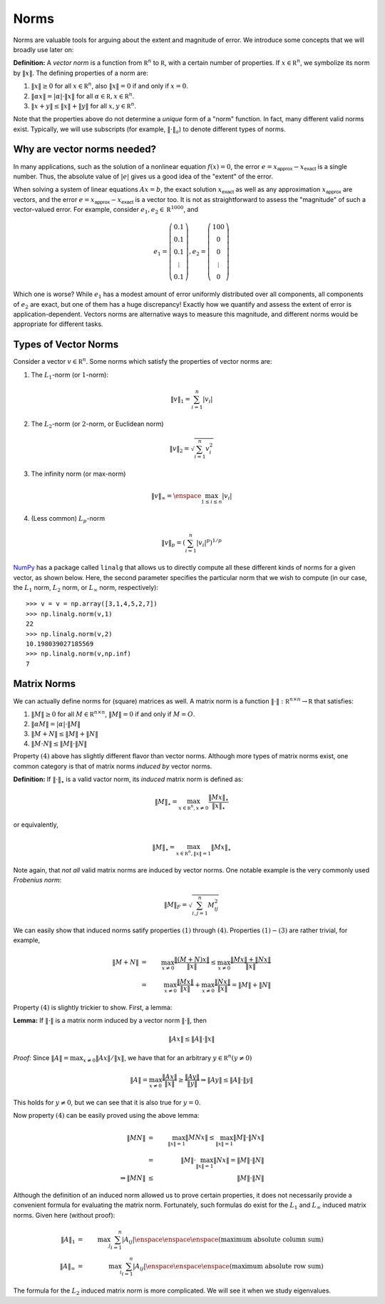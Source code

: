Norms
-----

Norms are valuable tools for arguing about the extent and magnitude of error. We
introduce some concepts that we will broadly use later on:

**Definition:** A *vector norm* is a function from :math:`\mathbb R^n` to
:math:`\mathbb R`, with a certain number of properties. If :math:`x\in\mathbb R^n`,
we symbolize its norm by :math:`\lVert x\rVert`. The defining properties of a
norm are:

#. :math:`\lVert x\rVert\geq 0` for all :math:`x\in\mathbb R^n`, also :math:`\lVert x\rVert=0`
   if and only if :math:`x=0`.
#. :math:`\lVert \alpha x\rVert = \lvert\alpha\rvert\cdot \lVert x\rVert` for
   all :math:`\alpha\in\mathbb R,x\in\mathbb R^n`.
#. :math:`\lVert x+y\rVert\leq \lVert x\rVert + \lVert y\rVert` for all
   :math:`x,y\in\mathbb R^n`.

Note that the properties above do not determine a *unique* form of a "norm"
function. In fact, many different valid norms exist. Typically, we will use
subscripts (for example, :math:`\lVert \cdot\rVert_a`) to denote different types
of norms.

Why are vector norms needed?
~~~~~~~~~~~~~~~~~~~~~~~~~~~~

In many applications, such as the solution of a nonlinear equation :math:`f(x)=0`,
the error :math:`e=x_\textsf{approx}-x_\textsf{exact}` is a single number. Thus,
the absolute value of :math:`\vert e\vert` gives us a good idea of the "extent"
of the error.

When solving a system of linear equations :math:`Ax=b`, the exact solution
:math:`x_\textsf{exact}` as well as any approximation :math:`x_\textsf{approx}`
are vectors, and the error :math:`e=x_\textsf{approx}-x_\textsf{exact}` is a
vector too. It is not as straightforward to assess the "magnitude" of such a
vector-valued error. For example, consider :math:`e_1,e_2\in\mathbb R^{1000}`,
and

.. math::
    e_1=\left(\begin{array}{c}
    0.1 \\
    0.1 \\
    0.1 \\
    \vdots \\
    0.1
    \end{array}\right), e_2 = \left(\begin{array}{c}
    100 \\
    0 \\
    0 \\
    \vdots \\
    0
    \end{array}\right)

Which one is worse? While :math:`e_1` has a modest amount of error uniformly
distributed over all components, all components of :math:`e_2` are exact, but
one of them has a huge discrepancy! Exactly how we quantify and assess the
extent of error is application-dependent. Vectors norms are alternative ways to
measure this magnitude, and different norms would be appropriate for different
tasks.

Types of Vector Norms
~~~~~~~~~~~~~~~~~~~~~

Consider a vector :math:`v\in\mathbb R^n`. Some norms which satisfy the
properties of vector norms are:

1. The :math:`L_1`-norm (or :math:`1`-norm):

.. math::
    \lVert v\rVert_1         = \sum_{i=1}^n \vert v_i\vert

2. The :math:`L_2`-norm (or :math:`2`-norm, or Euclidean norm)

.. math::
    \lVert v\rVert_2 = \sqrt{\sum_{i=1}^n v_i^2}

3. The infinity norm (or max-norm)

.. math::
    \lVert v\rVert_\infty    = \enspace \max_{1\leq i\leq n}\vert v_i\vert

4. (Less common) :math:`L_p`-norm

.. math::
    \lVert v\rVert_p = \left(\sum_{i=1}^n \vert v_i\vert^p\right)^{1/p}

`NumPy <http://www.numpy.org/>`_ has a package called ``linalg`` that allows us
to directly compute all these different kinds of norms for a given vector, as shown below.
Here, the second parameter specifies the particular norm that we wish to compute
(in our case, the :math:`L_1` norm, :math:`L_2` norm, or :math:`L_\infty` norm, respectively): ::

    >>> v = v = np.array([3,1,4,5,2,7])
    >>> np.linalg.norm(v,1)
    22
    >>> np.linalg.norm(v,2)
    10.198039027185569
    >>> np.linalg.norm(v,np.inf)
    7

Matrix Norms
~~~~~~~~~~~~

We can actually define norms for (square) matrices as well. A matrix norm is a
function :math:`\lVert\cdot\rVert : \mathbb R^{n\times n}\rightarrow \mathbb R`
that satisfies:

1. :math:`\lVert M\rVert\geq 0` for all :math:`M\in\mathbb R^{n\times n}`, :math:`\lVert M\rVert = 0`
   if and only if :math:`M=O`.
2. :math:`\lVert \alpha M\rVert = \vert\alpha\vert\cdot\lVert M\rVert`
3. :math:`\lVert M+N\rVert\leq \lVert M\rVert + \lVert N\rVert`
4. :math:`\lVert M\cdot N\rVert \leq \lVert M\rVert\cdot\lVert N\rVert`

Property :math:`(4)` above has slightly different flavor than vector
norms. Although more types of matrix norms exist, one common category is that of
matrix norms *induced by* vector norms.

**Definition:** If :math:`\lVert\cdot\rVert_\star` is a valid vactor norm, its
*induced* matrix norm is defined as:

.. math::
    \lVert M\rVert_\star = \max_{x\in\mathbb R^n,x\neq 0} \frac{\lVert Mx\rVert_\star}{\lVert x\rVert_\star}

or equivalently,

.. math::
    \lVert M\rVert_\star = \max_{x\in\mathbb R^n,\lVert x\rVert=1} \lVert Mx\rVert_\star

Note again, that *not all* valid matrix norms are induced by vector norms. One
notable example is the very commonly used *Frobenius norm*:

.. math::
    \lVert M\rVert_F = \sqrt{\sum_{i,j=1}^n M_{ij}^2}

We can easily show that induced norms satify properties :math:`(1)` through
:math:`(4)`. Properties :math:`(1)-(3)` are rather trivial, for example,

.. math::
    \lVert M+N\rVert &=& \max_{x\neq 0} \frac{\lVert (M+N)x\rVert}{\lVert x\rVert} \leq \max_{x\neq 0} \frac{\lVert Mx\rVert + \lVert Nx\rVert}{\lVert x\rVert} \\
                     &=& \max_{x\neq 0} \frac{\lVert Mx\rVert}{\lVert x\rVert} + \max_{x\neq 0} \frac{\lVert Nx\rVert}{\lVert x\rVert} = \lVert M\rVert + \lVert N\rVert

Property :math:`(4)` is slightly trickier to show. First, a lemma:

**Lemma:** If :math:`\lVert\cdot\rVert` is a matrix norm induced by a vector
norm :math:`\lVert\cdot\rVert`, then

.. math::
    \lVert Ax\rVert \leq \lVert A\rVert\cdot \lVert x\rVert

*Proof:* Since :math:`\lVert A\rVert = \max_{x\neq 0}\lVert Ax\rVert/\lVert x\rVert`, we have that for an arbitrary :math:`y\in\mathbb R^n (y\neq 0)`

.. math::
    \lVert A\rVert = \max_{x\neq 0}\frac{\lVert Ax\rVert}{\lVert x\rVert}\geq \frac{\lVert Ay\rVert}{\lVert y\rVert} \Rightarrow \lVert Ay\rVert \leq \lVert A\rVert\cdot\lVert y\rVert

This holds for :math:`y\neq 0`, but we can see that it is also true for :math:`y=0`.

Now property :math:`(4)` can be easily proved using the above lemma:

.. math::
    \lVert MN\rVert &=& \max_{\lVert x\rVert=1} \lVert MNx\rVert \leq \max_{\lVert x\rVert=1} \lVert M\rVert\cdot \lVert Nx\rVert \\
                    &=& \lVert M\rVert\cdot \max_{\lVert x\rVert=1} \lVert Nx\rVert = \lVert M\rVert\cdot\lVert N\rVert \\
    \Rightarrow \lVert MN\rVert &\leq& \lVert M\rVert\cdot\lVert N\rVert

Although the definition of an induced norm allowed us to prove certain
properties, it does not necessarily provide a convenient formula for evaluating
the matrix norm. Fortunately, such formulas do exist for the :math:`L_1` and
:math:`L_\infty` induced matrix norms. Given here (without proof):

.. math::
    \lVert A\rVert_1        &=& \max_j \sum_{i=1}^n \vert A_{ij}\vert \enspace\enspace\enspace\mbox{(maximum absolute column sum)} \\
    \lVert A\rVert_\infty   &=& \max_i \sum_{i=1}^n \vert A_{ij}\vert \enspace\enspace\enspace\mbox{(maximum absolute row sum)}

The formula for the :math:`L_2` induced matrix norm is more complicated. We will see it when we study eigenvalues.

